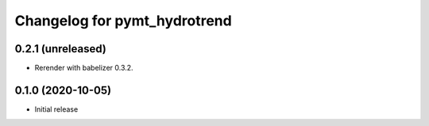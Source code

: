 Changelog for pymt_hydrotrend
=============================

0.2.1 (unreleased)
-------------------

- Rerender with babelizer 0.3.2.

0.1.0 (2020-10-05)
------------------

- Initial release

